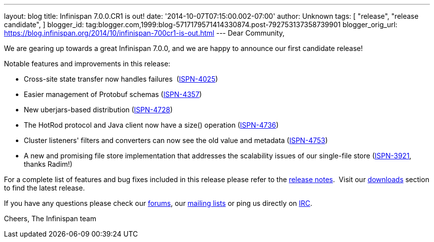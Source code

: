 ---
layout: blog
title: Infinispan 7.0.0.CR1 is out!
date: '2014-10-07T07:15:00.002-07:00'
author: Unknown
tags: [ "release",
"release candidate",
]
blogger_id: tag:blogger.com,1999:blog-5717179571414330874.post-792753137358739901
blogger_orig_url: https://blog.infinispan.org/2014/10/infinispan-700cr1-is-out.html
---
Dear Community,

We are gearing up towards a great Infinispan 7.0.0, and we are happy to
announce our first candidate release!

Notable features and improvements in this release:


* Cross-site state transfer now handles failures
 (https://issues.jboss.org/browse/ISPN-4025[ISPN-4025])
* Easier management of Protobuf schemas
(https://issues.jboss.org/browse/ISPN-4357[ISPN-4357])
* New uberjars-based distribution
(https://issues.jboss.org/browse/ISPN-4728[ISPN-4728])
* The HotRod protocol and Java client now have a size() operation
(https://issues.jboss.org/browse/ISPN-4736[ISPN-4736])
* Cluster listeners' filters and converters can now see the old value
and metadata (https://issues.jboss.org/browse/ISPN-4753[ISPN-4753])
* A new and promising file store implementation that addresses the
scalability issues of our single-file store
(https://issues.jboss.org/browse/ISPN-3921[ISPN-3921], thanks Radim!)


For a complete list of features and bug fixes included in this release
please refer to
the https://issues.jboss.org/secure/ReleaseNote.jspa?projectId=12310799&version=12324510[release
notes].  Visit our http://infinispan.org/download/[downloads] section to
find the latest release.

If you have any questions please check
our http://infinispan.org/community/[forums],
our https://lists.jboss.org/mailman/listinfo/infinispan-dev[mailing
lists] or ping us directly on irc://irc.freenode.org/infinispan[IRC].

Cheers,
The Infinispan team

